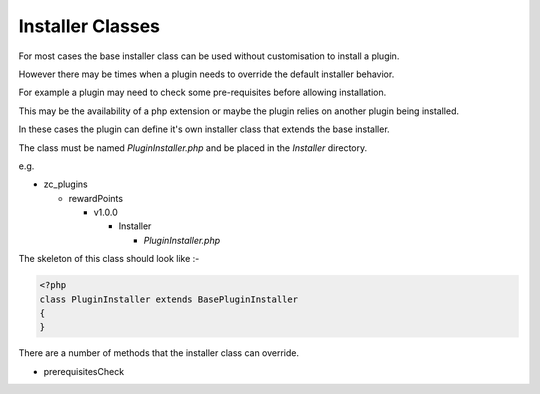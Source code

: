 ##########################
Installer Classes
##########################

For most cases the base installer class can be used without customisation to install a plugin.

However there may be times when a plugin needs to override the default installer behavior.

For example a plugin may need to check some pre-requisites before allowing installation.

This may be the availability of a php extension or maybe the plugin relies on another plugin being installed.

In these cases the plugin can define it's own installer class that extends the base installer.

The class must be named `PluginInstaller.php` and be placed in the `Installer` directory.

e.g.

- zc_plugins

  - rewardPoints

    - v1.0.0

      - Installer

        - `PluginInstaller.php`

The skeleton of this class should look like :-

.. code-block:: php

    <?php
    class PluginInstaller extends BasePluginInstaller
    {
    }

There are a number of methods that the installer class can override.

- prerequisitesCheck

